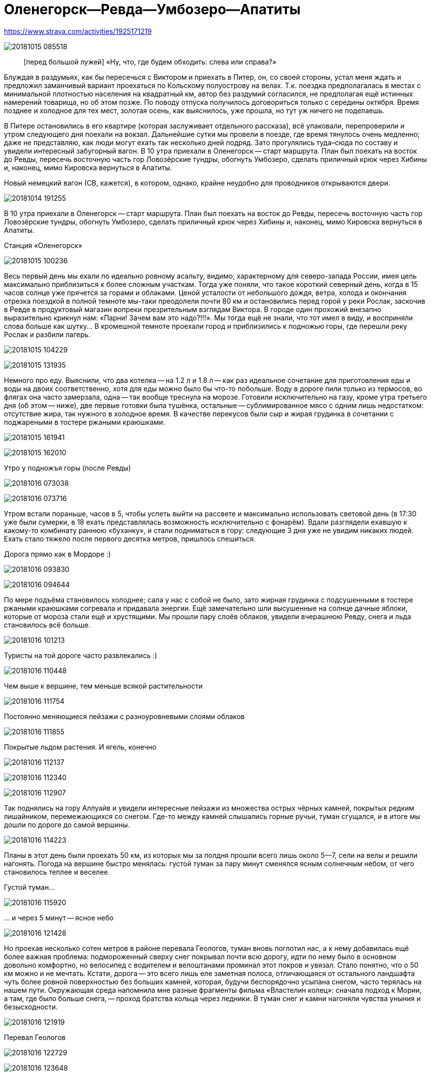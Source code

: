 Оленегорск--Ревда--Умбозеро--Апатиты
====================================

//TODO
// set russian quotation marks
//:ldquo: &#8222;
//:rdquo: &#8220;
//{set:ldquo:&laquo;}
//{set:rdquo:&raquo;}

// Set caption for figures for the rest of the document to empty string.
:figure-caption:

https://www.strava.com/activities/1925171219

image:img/20181015_085518.jpg[]

[quote.epigraph]
[перед большой лужей] «Ну, что, где будем обходить: слева или справа?»

Блуждая в раздумьях, как бы пересечься с Виктором и приехать в Питер, он, со своей стороны, устал
меня ждать и предложил заманчивый вариант проехаться по Кольскому полуострову на велах. Т.к. поездка
предполагалась в местах с минимальной плотностью населения на квадратный км, автор без раздумий
согласился, не предполагая ещё истинных намерений товарища, но об этом позже. По поводу отпуска
получилось договориться только с середины октября. Время позднее и холодное для тех мест, золотая
осень, как выяснилось, уже прошла, но тут уж ничего не поделаешь.

В Питере остановились в его квартире (которая заслуживает отдельного рассказа), всё упаковали,
перепроверили и утром следующего дня поехали на вокзал. Дальнейшие сутки мы провели в поезде, где
время тянулось очень медленно; даже не представляю, как люди могут ехать так несколько дней подряд.
Зато прогулялись туда–сюда по составу и увидели интересный забугорный вагон. В 10 утра приехали в
Оленегорск -- старт маршрута. План был поехать на восток до Ревды, пересечь восточную часть гор
Ловозёрские тундры, обогнуть Умбозеро, сделать приличный крюк через Хибины и, наконец, мимо Кировска
вернуться в Апатиты.

.Новый немецкий вагон (СВ, кажется), в котором, однако, крайне неудобно для проводников открываются двери.
image:img/20181014_191255.jpg[]

В 10 утра приехали в Оленегорск -- старт маршрута. План был поехать на восток до Ревды, пересечь
восточную часть гор Ловозёрские тундры, обогнуть Умбозеро, сделать приличный крюк через Хибины и,
наконец, мимо Кировска вернуться в Апатиты.

.Станция «Оленегорск»
image:img/20181015_100236.jpg[]

Весь первый день мы ехали по идеально ровному асальту, видимо, характерному для северо-запада
России, имея цель максимально приблизиться к более сложным участкам. Тогда уже поняли, что такое
короткий северный день, когда в 15 часов солнце уже прячется за горами и облаками. Ценой усталости
от небольшого дождя, ветра, холода и окончания отрезка поездкой в полной темноте мы-таки преодолели
почти 80 км и остановились перед горой у реки Рослак, заскочив в Ревде в продуктовый магазин вопреки
презрительным взглядам Виктора. В городе один прохожий внезапно выразительно крикнул нам: «Парни!
Зачем вам это надо?!!!». Мы тогда ещё не знали, что тот имел в виду, и восприняли слова больше как
шутку... В кромешной темноте проехали город и приблизились к подножью горы, где перешли реку Рослак
и разбили лагерь.

image:img/20181015_104229.jpg[]

image:img/20181015_131935.jpg[]

Немного про еду. Выяснили, что два котелка -- на 1.2 л и 1.8 л -- как раз идеальное сочетание для
приготовления еды и воды на двоих соответственно, хотя для еды можно было бы что-то побольше. Воду в
дороге пили только из термосов, во флягах она часто замерзала, одна -- так вообще треснула на морозе.
Готовили исключительно на газу, кроме утра третьего дня (об этом -- ниже), две первые готовки была
тушёнка, остальные -- сублимированное мясо с одним лишь недостатком: отсутствие жира, так нужного в
холодное время. В качестве перекусов были сыр и жирая грудинка в сочетании с поджареными в тостере
ржаными краюшками.

image:img/20181015_161941.jpg[]

image:img/20181015_162010.jpg[]

.Утро у подножъя горы (после Ревды)
image:img/20181016_073038.jpg[]

image:img/20181016_073716.jpg[]

Утром встали пораньше, часов в 5, чтобы успеть выйти на рассвете и максимально использовать световой
день (в 17:30 уже были сумерки, в 18 ехать представлялась возможность исключительно с фонарём).
Вдали разглядели ехавшую к какому-то комбинату раннюю «буханку», и стали подниматься в гору:
следующие 3 дня уже не увидим никаких людей. Ехать стало тяжело после первого десятка метров,
пришлось спешиться.

.Дорога прямо как в Мордоре :)
image:img/20181016_093830.jpg[]

image:img/20181016_094644.jpg[]

По мере подъёма становилось холоднее; сала у нас с собой не было, зато жирная грудинка с
подсушенными в тостере ржаными краюшками согревала и придавала энергии. Ещё замечательно шли
высушенные на солнце дачные яблоки, которые от мороза стали ещё и хрустящими. Мы прошли пару слоёв
облаков, увидели вчерашнюю Ревду, снега и льда становилось всё больше.

image:img/20181016_101213.jpg[]

.Туристы на той дороге часто развлекались :)
image:img/20181016_110448.jpg[]

.Чем выше к вершине, тем меньше всякой растительности
image:img/20181016_111754.jpg[]

.Постоянно меняющиеся пейзажи с разноуровневыми слоями облаков
image:img/20181016_111855.jpg[]

.Покрытые льдом растения. И ягель, конечно
image:img/20181016_112137.jpg[]

image:img/20181016_112340.jpg[]

image:img/20181016_112907.jpg[]

Так поднялись на гору Аллуайв и увидели интересные пейзажи из множества острых чёрных камней,
покрытых редким лишайником, перемежающихся со снегом. Где-то между камней слышались горные ручьи,
туман сгущался, и в итоге мы дошли по дороге до самой вершины.

image:img/20181016_114223.jpg[]

Планы в этот день были проехать 50 км, из которых мы за полдня прошли всего лишь около 5--7, сели на
велы и решили нагонять. Погода на вершине быстро менялась: густой туман за пару минут сменялся ясным
солнечным небом, от чего становилось теплее и веселее.

.Густой туман...
image:img/20181016_115920.jpg[]

.\... и через 5 минут -- ясное небо
image:img/20181016_121428.jpg[]

Но проехав несколько сотен метров в районе перевала Геологов, туман вновь поглотил нас, а к нему
добавилась ещё более важная проблема: подмороженный сверху снег покрывал почти всю дорогу, идти по
нему было в основном довольно комфортно, но велосипед с водителем и велоштанами проминал этот покров
и увязал. Стало понятно, что о 50 км можно и не мечтать. Кстати, дорога -- это всего лишь еле
заметная полоса, отличающаяся от остального ландшафта чуть более ровной поверхностью без больших
камней, которая, будучи беспорядочно усыпана снегом, часто терялась на нашем пути. Окружающая среда
напомнила мне разные фрагменты фильма «Властелин колец»: сначала подход к Мории, а там, где было
больше снега, -- проход братства кольца через ледники. В туман снег и камни нагоняли чувства уныния и
безысходности.

image:img/20181016_121919.jpg[]

.Перевал Геологов
image:img/20181016_122729.jpg[]

image:img/20181016_123648.jpg[]

image:img/20181016_131913.jpg[]

image:img/20181016_143349.jpg[]

image:img/20181016_144344.jpg[]

.Иногда велосипед утопал в снегу по самую кассету. Можно было оставить его таким образом припаркованным и немного отвлечься
image:img/20181016_144744.jpg[]

В районе истоков рек Тулбнюнуай и Чинглусуай снова пояснилось и мы продолжили наслаждаться далёкими
горными видами. Чуть обойдя вершину г. Аннвундасчорр, мы подошли к долине озера Сенгисъявр, а гора
тем временем озарилась вечерним солнцем.

image:img/20181016_144906.jpg[]

.Артефакты
image:img/20181016_161917.jpg[]

Маршрут далее пролегал через вершину г. Сенгисчорр высотой более 1100 м, сил идти было ещё
достаточно, но делать очередной высокий подъём, да ещё с велосипедом и поклажей, не хотелось.
Коллега по походам рассказывал полезные идеи для сложных участков вроде навешивания лямок на
велоштаны и перенос их на спину, а также про фиксацию руля двумя стропами и толкание вела вперёд за
багажник, но нам было жалко терять драгоценные минуты света на эксперименты.

.Гора Сенгисчорр
image:img/20181016_161935.jpg[]

.Она же
image:img/20181016_171615.jpg[]

Качество дороги оставляло желать лучшего, так что я предложил не идти в гору, а пройти напрямиг мимо
озера к долине реке Тавайок, где было ближайшее место для удобной ночёвки. Но так как местность была
незнакомая, Виктор уговорил меня не рисковать в столь позднее время, и мы пошли на штурм.

image:img/20181016_171625.jpg[]

image:img/20181016_172112.jpg[]

Подьём был довольно крутой, тяжёлый, на улице быстро темнело, мы изрядно устали, но, зайдя на
вершину, мы увидели обалденное небо и горы во время заката. Ярко красное небо между чёрными горами и
тёмными грузными облаками было похоже на Мордор, когда Фродо и Сэм уже видели его из леса. На
вершине был довольно сильный ветер, утепляться было уже нечем, и мы старались не останавливаться без
веской причины (единственными оправданиями были, конечно, только короткий отдых, перекус или чай).

image:img/20181016_173538.jpg[]

.Луна и солнце
image:img/20181016_175942.jpg[]

image:img/20181016_180614.jpg[]

Спуск с горы был весьма необычным: после недолгих пологих склонов мы потеряли дорогу, да и темнота
спускалась быстро. Надев фонари, мы пытались следовать маршруту по навигатору, который то и дело
уводил нас со снежных заносов на поля больших и острых камней, идти по которым и так было довольно
опасно, а делать это с гружёным велосипедом -- тем более. Вскоре остался только свет фонарей: сумерки
сменились полной темнотой, в которой лишь виднелись очертания очень далёких гор и огоньки
расположенного у их подножья населённого пункта. Склон становился всё круче, я даже упал пару раз,
спускаясь по обледенелому снегу, к счастью, не на камни. Мы шли напрямик с горы ещё несколько
десятков метров то по снегу (в который ноги проваливались у одного по щиколотку, а у другого -- по
колено), то по камням, где провозить вел было тем ещё удовольствием. Попытки пройтись и найти с
фонарём дорогу не увенчались успехом, но в какой-то момент снег и камни стали покрываться ягелем
(кстати, его очень много в тех местах) -- и идти стало намного легче. В результате обнаружилась
заветная тропа. Ближе к подножью становилось теплее и снег сменялся пропитанной водой грязью из
песка и камней -- всё это местами с уклоном в 45°. Получился очень необычный и сложный спуск.
Дальше уже можно было ехать, мы добрались до реки и там заночевали. (Хотя Виктор предлагал мне
доехать до места следующего варианта ночёвки, ещё не представляя, какие прелести ждали нас впереди.)

.Утро третьего дня
image:img/20181017_083820.jpg[]

Утром третьего дня немного замёрзли (было ниже нуля, палатка и велосипеды покрылись инеем), встали
поздно, в районе 6:50, решили развести костёр: я сжёг пару таблеток сухого горючего --
безрезультатно. Со второго захода (и третьей таблетки) Виктор смог-таки разжечь дрова. Они были даже
не столько сырыми, сколько покрытыми замёрзшей влагой и инеем, в результате чего часть пламени
тратилась выпаривание. Совсем немного посушили носки, одни из которых сгорели, поели, запаслись
водой и отправились дальше. Дорога в долине становилась труднопроезжаемой, где-то опять спешивались,
но вскоре выехали на тропу из бугорков и стали разгоняться, оказавшись в итоге в крайне живописном
месте, с которого был виден лес, за ним -- озеро и покрытые снегом вершины гор.

.Атмосферная речка
image:img/20181017_114842.jpg[]

image:img/20181017_121452.jpg[]

.На подъезде к Умбозеру
image:img/20181017_121819.jpg[]

image:img/20181017_125133.jpg[]

.Подмёрзшая гладь небольшого озера
image:img/20181017_125557.jpg[]

.Вершины Хибин за Умбозером
image:img/20181017_130504.jpg[]

image:img/20181017_130058.jpg[]

Немного посидели, побродили, наслаждались видами ясного дня и далёких пейзажей, а после -- поехали
вниз к идущей вдоль Умбозера дороге. Последняя была ничего, если бы не одно «но»: с первых же метров
мы наткнулись на большую лужу, которые потом ещё долго сменяли друг друга, перемежаясь с небольшими
речками и ручьями. Виктор любезно предложил мне свои велобахилы, узнав, что у меня даже не
трекинговые ботинки, а обычные кроссовки, пропитанные спреем от намокания. Остаток дня мы двигались
от лужи к луже и от реки к реке, преодолеваемым с разной степенью риска и временных затрат.

.Новый вид препятствий: лужи...
image:img/20181017_132519.jpg[]

.\... и реки
image:img/20181017_140156.jpg[]

image:img/20181017_142128.jpg[]

.Кто сказал, что река должна идти поперёк дороги??
image:img/20181017_150720.jpg[]

image:img/20181017_163431.jpg[]

Вечер стал более пасмурным. Проезжая в одном месте недалеко от Умбозера, решили посмотреть на него:
размеры впечатляли. Тучи, ветер и волны продолжали нагонять ощущение северной суровости и уныния. На
дороге увидели несколько мёртвых мышей и стали придумывать всякие зловещие варианты будущих
приключений и опасностей.

.Умбозеро
image:img/20181017_164930.jpg[]

Время близилось к сумеркам, у меня было большое желание начать ставить палатку при свете, т.е. хотя
бы за полчаса до заката, но, проезжая мимо одного из удобных мест для ночёвки, друг каким-то образом
уговорил меня проехать ещё немного, и случилось вот что. На улице стало совсем темно, мы пересекли
несколько луж и отрезков, а следующая оказалась слишком глубокой для переезда по центру на скорости,
в результате чего Виктор изрядно намочил ботинки, зачерпнув в них воды. С этого момента ехать надо
было без промедлений, потому что ноги начали сильно мёрзнуть. И самая засада заключалась в том, что
следующие лужи стали непроходимыми без сапог: оба берега имели слишком мало тверди, где-то валялись
брёвна, но часто не на всю длину. Я понял, что выбора нет, снял бахилы, кроссовки и носки и пошёл
босиком. Потом обулся, доехал до следующей -- и по новой. Хотя вода и была покрыта льдом, особого
дискомфорта не чувствовалось. В какой-то момент решил идти, не разуваясь, и намочил кроссовки
снаружи. Так мы добрались до очередной реки, побродили по окректностям; удобных мест для ночёвки не
нашлось, встали в лесу, где с трудом отыскали более-менее ровный пятачок для палатки, поели и легли
спать. Лес в тех местах в осносном елово-берёзовый, голой земли в котором не видно: всё свободное
пространство (даже поверхности камней и поваленных деревьев) занято мхом, грибами и иногда ягодами.
Причём слой мха довольно толстый, порой он проседал сантиметров на 10–15.

Ночью я несколько раз просыпался и слышал, как дождь стучит по тенту палатки, что не добавяло
оптимизма двум парням с мокрой обувью и теперь уже без малейших шансов на костёр в сыром лесу.

К счастью, к утру дождь прекратился, но день выдался очень сырой и туманный. Вопрос с мокрой обувью
решили надеванием пакетов поверх сухих носков: было холодно, но сухо. В условиях сильного отставания
от графика и в контексте последних событий мы стали обсуждать дальнейшую тактику: параллельно нашей
дороге шла старая недостроеная железная, которая гарантированно не имела проблем с реками, лужами и
ручьями, но песок и шпалы позволяли двигаться по ней преимущественно пешком. Пару часов мы шли или
медленно ехали по железке, потом решили попробовать ехать по дороге, но так, чтобы не сильно
отдаляться от первой и можно было вернуться.

.Старая железка над очередной рекой
image:img/20181018_085724.jpg[]

.«Давление и время», как говорил Энди Дюфрейн
image:img/20181018_090029.jpg[]

.Вот уж действительно: ни пройти ни проехать
image:img/20181018_093354.jpg[]

image:img/20181018_093405.jpg[]

К счастью, сложных луж уже не было, а большинство рек мы переходили по железке. А в свободное время
гадали: как же там ездят на машинах: следы были видны чуть ли не на протяжении всей дороги. Погода
добавляла уныния и заброшенности тем местам. Насладились им около одного исключительно атмосферного
мостика через речку, на другой стороне которого было оставленное прошлыми путниками прямо посреди
дороги кострище, бутылки, резина, отрезанная от сапогов. Видя такую картину не в первый раз, мы
представили, насколько всё-таки суровы наши дороги, что даже суровые северные мужики, добравшись на
внедорожниках до этих мест, понимали всю безысходность своего положения и вместо продолжения пути
просто разводили костёр прямо перед лужей или таким вот мостом, выпивали с горя -- и ехали обратно. Я
тогда ещё подумал, что нашей стране можно не опасаться захватчиков: ни один высокоразвитый народ не
будет способен осознать, как, когда и на чём передвигаться по этой территории. Как говорил герой
одного известного фильма, «В этом смысл, в этом наша стратегия!»

image:img/20181018_100131.jpg[]

image:img/20181018_100632.jpg[]

//image:img/20181018_100643.jpg[]

image:img/20181018_100902.jpg[]

image:img/20181018_100906.jpg[]

image:img/20181018_101420.jpg[]

image:img/20181018_101442.jpg[]

.«Рельсы, рельсы, шп..» -- а шпал нет
image:img/20181018_104652.jpg[]

image:img/20181018_104749.jpg[]

Позже лужи почти закончились и начался другой вид грунта -- сырой суглинок: вот тут-то я и пожалел,
что сменил цепь прямо перед поездкой. От смазки, конечно, сразу ничего не осталось, грязь
моментально распределилась по цепи, кассете и переключателям, стали слышаться трения и шуршания.
Настроение омрачило ещё ощущение предболезненного состояния после вчерашней ночной гулянки по
полузамёрзшими лужам, горло побаливало, и Виктор даже пытался сломить мою волю, предлагая таблетки,
но я выстоял, помня, что он наотрез отказался от своей доли взятого с собой чеснока, и употреблял
его за двоих при первой возможности. На остановке для перекуса мы увидели первых за тот день
животных: пара птиц, купающихся в луже, которые, видимо, совсем не привыкли к другой живности и
почти нас не боялись. Надо отметить, что, не считая десятка птиц, за всю дорогу из дикой живности
нам только один раз попались мыши.

image:img/20181018_111807.jpg[]

image:img/20181018_114141.jpg[]

.Мост, построенный по уникальному проекту
image:img/20181018_135146.jpg[]

image:img/20181018_135543.jpg[]

image:img/20181018_142401.jpg[]

image:img/20181018_144003.jpg[]

.Суглинок
image:img/20181018_144046.jpg[]

Незадолго до заката мы ехали по довольно убитой дороге, приправленной брёвнами -- то разбросанными в
хаотичном порядке, то сложенных в виде низколежащих укреплений; однако водные препятствия, если и
встречались, оказывались такой халявой, что мы просто смеялись им в лицо.

Во второй половине дня настроение улучшилось, на закате сделали очередной привал и поехали с
Виктором (который теперь уже согласился с небезынтересностью идеи приезжать к месту ночёвки
засветло) к ближайшему пункту в районе речки Сейда. Это был первый раз, когда мы нашли стоянку в
сумерках, а не кромешной темноте. :)

Было видно, что те места пользуются спросом среди местных, т.к. по дороге нередко попадались знаки в
виде подвешенных на верёвочках пустых пивных банок, а в районе последнего места на колодезных
кольцах вообще стояла бутылка из-под машинного масла. Приготовив еду, закинув вещи в палатку и
накрыв велы тентом, мы в первый раз спокойно посидели и потрындели о том о сём, глядя на безупречно
чистое небо, усеянное звёздами, вдыхая приятный, пахнущий лесом воздух и понимая, что никто нас
здесь не потревожит.

image:img/20181018_144230.jpg[]

image:img/20181018_164435.jpg[]


image:img/20181019_072552.jpg[]

На следующий день встали рано, утро выдалось особенно морозное, но ясное: трава хрустела под ногами,
велосипеды покрылись инеем, а палатка -- местами и льдом. Укутавшись во всё, что имелось, мы быстро
согрелись, хотя обувь, конечно, ещё не высохла и подмёрзла, отчего ноги долго не согревались. Выходя
на дорогу, природа поставила нам задачу: вчерашняя грязь замёрзла на наших конях, если друг без
проблем разработал движущиеся элементы, то у меня оказались заблокированы все узлы нижней части,
кроме педалей и тормозов: цепь с трудом гнулась даже в месте, где свободно висела. Пришлось вдвоём
расковыривать замёрзшую глину отвёрткой. Спустя полчаса или больше, привод пришёл в движение, хоия
ещё несколько часов функционировала только пара-тройка скоростей из 27.

.Иней
image:img/20181019_074211.jpg[]

image:img/20181019_084109.jpg[]

.Лес наполняется солнцем
image:img/20181019_085133.jpg[]

Выехав на дорогу, я решил немного раздеться, и тут мы услышали шум какого-то мотора. Только через
пару минут, мы, наконец, увидели, на каких машинах ездят в этой глуши: это был внедорожник с
широкими колёсами выше наших велосипедов. Внутри сидели два мужика с собакой, которые настолько
суровы, что посмотрели на нас, как на обычных прохожих в Москве: будто встретили уже десятка два
таких же велосипедистов. Без лишних эмоций сказали, что дорога дальше будет нормальная, и мы
разъехались в разные стороны.

.«Сколько можно фоткать?!!»
image:img/20181019_094555.jpg[]

image:img/20181019_100033.jpg[]

.Укрепления и элементы магистрали
image:img/20181019_100140.jpg[]

image:img/20181019_102122.jpg[]

День был солнечный, что дало возможность прикрепить две пары носков поверх велоштанов, где они в
итоге за следующие несколько часов хорошо высохли. Дорога действительно оказалась ещё более простой
и с новыи типом покрытия: такая же вчерашняя грязь, но замёршная. Ехать по ней было даже сильно
проще, потому что велосипед не увязал. В итоге, на всём маршруте у меня получилось доминировать над
гибридом Виктора только пару часов предыдущего дня, проезжая мокрый песок и суглинок.

image:img/20181019_112446.jpg[]

image:img/20181019_112903.jpg[]

image:img/20181019_122333.jpg[]

Вскоре выехали на уплотнённую каким-то связующим составом грунтовку, где стали встречаться
«буханки», «жигули» и даже иностранные паркетники, а вскоре и вовсе начался асфальт. Торопиться было
некуда: вчера утром мы поняли, что ехать придётся по самому короткому варианту маршрута из-за
излишне оптимистично рассчитанных планов на день в горах и неожиданные дороги с лужами, так что горы
Хибины видели только с горизонта. Остановились посмотреть большую реку Умба, после чего свернули
направо, чтобы доехать до отмеченного на карте «зашейка на Умбозере». Дорога там была
преимущественно из гравия, довольно разбита, с крутыми перепадами высот, при этом по ней проезжало
много для тех инст машин, а один раз навстречу ехал вообще «Камаз» с длинным прицепом. Видимо
водитель решил заехать порыбачить. :)

.Река Умба
image:img/20181019_123506.jpg[]

.Она же
image:img/20181019_124614.jpg[]

image:img/20181019_124620.jpg[]

.Съехали с шоссе и следуем вдоль реки
image:img/20181019_125943.jpg[]

Проехали стоянку с машинами (рыбаки или ещё кто), и выяснили что зашеек -- это заимка со шлакбаумом,
там не заночуешь. До вечера было ещё долго, останавливаться в окружении такого количества людей
совсем не хотелось, поехали обратно. На пути к зашейку Викор сообщил, что колодки его v-break'ов
совсем стёрлись, и обратно он нередко тормозил подошвой ботинка.

image:img/20181019_134043.jpg[]

Когда вернулись на шоссе, сделали привал с целью подкрепиться и поменять колодки, солнце стало
садиться, и мы двинулись дальше. Из мест что мы проезжали, не находилось того, которое бы нас
устроило, и так мы доехали до реки Ловчоорйок, опять доезжая последние километры в сумерках и
темноте, а незадолго до этого проскочив мимо автогрейдера, который, было, пытался нас догнать и
задать жару, но мы оторвались. :)

.Вершины Хибин на заднем плане
image:img/20181019_154822.jpg[]

image:img/20181019_162724.jpg[]

image:img/20181019_162800.jpg[]

image:img/20181019_165238.jpg[]

Место для палатки искали в лесу долго, ничего ровного найти не получалось. К тому же встали в
нескольких десятках метров от крупного шоссе, шум от машин которого не прекращался ни на минуту.


Утром было прохладно и пасмурно, а выйдя на шоссе, мы увидели такой густой туман, какого, пожалуй,
раньше ещё не встречали. Остаток дня был всё таким же туманныи и пасмурным, чёрные камни, старые
автобусные остановки добавляли антураж безысходности, мимо нас в основном проносились грузовики. Так
мы добрались до города Апатиты, заехали на вокзал, согрелись, высохли и стали ждать следующие 9
часов нашего обратного поезда до Санкт-Петербурга.

image:img/20181020_101911.jpg[]

image:img/20181020_101923.jpg[]

image:img/20181020_113223.jpg[]

image:img/20181020_115101.jpg[]

image:img/20181020_122901.jpg[]

В поезде разговорились с соседями, заинтересовавшимися двумя путешественниками, у которых Виктор
сумел добыть некоторые полезные сведения относительно любопытных мест севернее Мурманска. Возможно,
когда-нибудь туда состоится ещё одна поездка. Эта же получилась крайне увлекательной и насыщенной в
разных смыслах этого слова, так что планы на будущие мероприятия мы стали обсуждать ещё по дороге к
тёплому и сухому дому.

++++
<div id="disqus_thread"></div>
<script>
  /**
  *  RECOMMENDED CONFIGURATION VARIABLES: EDIT AND UNCOMMENT THE SECTION BELOW TO INSERT DYNAMIC
  *  VALUES FROM YOUR PLATFORM OR CMS.
  *  LEARN WHY DEFINING THESE VARIABLES IS IMPORTANT:
  *  https://disqus.com/admin/universalcode/#configuration-variables*/
  /*
  var disqus_config = function () {
    this.page.url = PAGE_URL;  // Replace PAGE_URL with your page's canonical URL variable
    this.page.identifier = PAGE_IDENTIFIER; // Replace PAGE_IDENTIFIER with your page's unique
    identifier variable
  };
  */
  (function() {
    var d = document, s = d.createElement('script');
    s.src = 'https://adrianopol.disqus.com/embed.js';
    s.setAttribute('data-timestamp', +new Date());
    (d.head || d.body).appendChild(s);
  })();
</script>
<noscript>Please enable JavaScript to view the
<a href="https://disqus.com/?ref_noscript">comments powered by Disqus.</a></noscript>
++++
